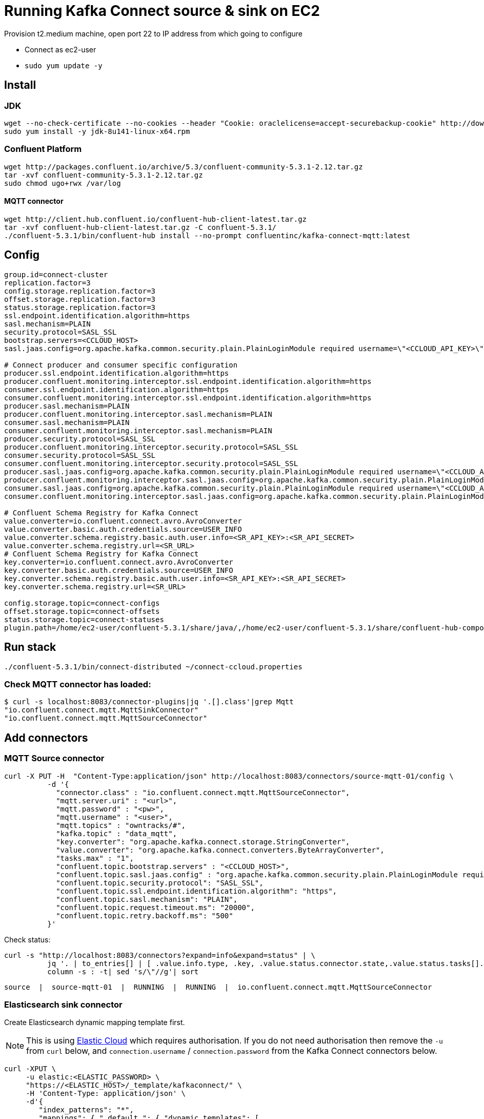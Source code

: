 = Running Kafka Connect source & sink on EC2

Provision t2.medium machine, open port 22 to IP address from which going to configure

* Connect as ec2-user
* `sudo yum update -y`

== Install 

=== JDK

[source,bash]
----
wget --no-check-certificate --no-cookies --header "Cookie: oraclelicense=accept-securebackup-cookie" http://download.oracle.com/otn-pub/java/jdk/8u141-b15/336fa29ff2bb4ef291e347e091f7f4a7/jdk-8u141-linux-x64.rpm
sudo yum install -y jdk-8u141-linux-x64.rpm
----

=== Confluent Platform

[source,bash]
----
wget http://packages.confluent.io/archive/5.3/confluent-community-5.3.1-2.12.tar.gz
tar -xvf confluent-community-5.3.1-2.12.tar.gz
sudo chmod ugo+rwx /var/log
----

==== MQTT connector

[source,bash]
----
wget http://client.hub.confluent.io/confluent-hub-client-latest.tar.gz
tar -xvf confluent-hub-client-latest.tar.gz -C confluent-5.3.1/
./confluent-5.3.1/bin/confluent-hub install --no-prompt confluentinc/kafka-connect-mqtt:latest
----

== Config

[source,bash]
----
group.id=connect-cluster
replication.factor=3
config.storage.replication.factor=3
offset.storage.replication.factor=3
status.storage.replication.factor=3
ssl.endpoint.identification.algorithm=https
sasl.mechanism=PLAIN
security.protocol=SASL_SSL
bootstrap.servers=<CCLOUD_HOST>
sasl.jaas.config=org.apache.kafka.common.security.plain.PlainLoginModule required username=\"<CCLOUD_API_KEY>\" password=\"<CCLOUD_API_SECRET>\";

# Connect producer and consumer specific configuration
producer.ssl.endpoint.identification.algorithm=https
producer.confluent.monitoring.interceptor.ssl.endpoint.identification.algorithm=https
consumer.ssl.endpoint.identification.algorithm=https
consumer.confluent.monitoring.interceptor.ssl.endpoint.identification.algorithm=https
producer.sasl.mechanism=PLAIN
producer.confluent.monitoring.interceptor.sasl.mechanism=PLAIN
consumer.sasl.mechanism=PLAIN
consumer.confluent.monitoring.interceptor.sasl.mechanism=PLAIN
producer.security.protocol=SASL_SSL
producer.confluent.monitoring.interceptor.security.protocol=SASL_SSL
consumer.security.protocol=SASL_SSL
consumer.confluent.monitoring.interceptor.security.protocol=SASL_SSL
producer.sasl.jaas.config=org.apache.kafka.common.security.plain.PlainLoginModule required username=\"<CCLOUD_API_KEY>\" password=\"<CCLOUD_API_SECRET>\";
producer.confluent.monitoring.interceptor.sasl.jaas.config=org.apache.kafka.common.security.plain.PlainLoginModule required username=\"<CCLOUD_API_KEY>\" password=\"<CCLOUD_API_SECRET>\";
consumer.sasl.jaas.config=org.apache.kafka.common.security.plain.PlainLoginModule required username=\"<CCLOUD_API_KEY>\" password=\"<CCLOUD_API_SECRET>\";
consumer.confluent.monitoring.interceptor.sasl.jaas.config=org.apache.kafka.common.security.plain.PlainLoginModule required username=\"<CCLOUD_API_KEY>\" password=\"<CCLOUD_API_SECRET>\";

# Confluent Schema Registry for Kafka Connect
value.converter=io.confluent.connect.avro.AvroConverter
value.converter.basic.auth.credentials.source=USER_INFO
value.converter.schema.registry.basic.auth.user.info=<SR_API_KEY>:<SR_API_SECRET>
value.converter.schema.registry.url=<SR_URL>
# Confluent Schema Registry for Kafka Connect
key.converter=io.confluent.connect.avro.AvroConverter
key.converter.basic.auth.credentials.source=USER_INFO
key.converter.schema.registry.basic.auth.user.info=<SR_API_KEY>:<SR_API_SECRET>
key.converter.schema.registry.url=<SR_URL>

config.storage.topic=connect-configs
offset.storage.topic=connect-offsets
status.storage.topic=connect-statuses
plugin.path=/home/ec2-user/confluent-5.3.1/share/java/,/home/ec2-user/confluent-5.3.1/share/confluent-hub-components
----

== Run stack

[source,bash]
----
./confluent-5.3.1/bin/connect-distributed ~/connect-ccloud.properties
----

=== Check MQTT connector has loaded: 

[source,bash]
----
$ curl -s localhost:8083/connector-plugins|jq '.[].class'|grep Mqtt
"io.confluent.connect.mqtt.MqttSinkConnector"
"io.confluent.connect.mqtt.MqttSourceConnector"
----

== Add connectors

=== MQTT Source connector

[source,bash]
----
curl -X PUT -H  "Content-Type:application/json" http://localhost:8083/connectors/source-mqtt-01/config \
          -d '{
            "connector.class" : "io.confluent.connect.mqtt.MqttSourceConnector",
            "mqtt.server.uri" : "<url>",
            "mqtt.password" : "<pw>",
            "mqtt.username" : "<user>",
            "mqtt.topics" : "owntracks/#",
            "kafka.topic" : "data_mqtt",
            "key.converter": "org.apache.kafka.connect.storage.StringConverter",
            "value.converter": "org.apache.kafka.connect.converters.ByteArrayConverter",
            "tasks.max" : "1",
            "confluent.topic.bootstrap.servers" : "<CCLOUD_HOST>",
            "confluent.topic.sasl.jaas.config" : "org.apache.kafka.common.security.plain.PlainLoginModule required username=\"<CCLOUD_API_KEY>\" password=\"<CCLOUD_API_SECRET>\";",
            "confluent.topic.security.protocol": "SASL_SSL",
            "confluent.topic.ssl.endpoint.identification.algorithm": "https",
            "confluent.topic.sasl.mechanism": "PLAIN",
            "confluent.topic.request.timeout.ms": "20000",
            "confluent.topic.retry.backoff.ms": "500"
          }'
----

Check status: 

[source,bash]
----
curl -s "http://localhost:8083/connectors?expand=info&expand=status" | \
          jq '. | to_entries[] | [ .value.info.type, .key, .value.status.connector.state,.value.status.tasks[].state,.value.info.config."connector.class"]|join(":|:")' | \
          column -s : -t| sed 's/\"//g'| sort
----

[source,bash]
----
source  |  source-mqtt-01  |  RUNNING  |  RUNNING  |  io.confluent.connect.mqtt.MqttSourceConnector
----

=== Elasticsearch sink connector

Create Elasticsearch dynamic mapping template first.

NOTE: This is using https://elastic.co/cloud/[Elastic Cloud] which requires authorisation. If you do not need authorisation then remove the `-u` from `curl` below, and `connection.username` / `connection.password` from the Kafka Connect connectors below. 

[source,bash]
----
curl -XPUT \
     -u elastic:<ELASTIC_PASSWORD> \
     "https://<ELASTIC_HOST>/_template/kafkaconnect/" \
     -H 'Content-Type: application/json' \
     -d'{
        "index_patterns": "*",
        "mappings": { "_default_": { "dynamic_templates": [
            { "dates": { "match": "*_TS", "mapping": { "type": "date" } } }, 
            { "heights": { "match": "HEIGHT", "mapping": { "type": "float" } } }, 
            { "locations": { "match": "LOCATION", "mapping": { "type": "geo_point" } } }
        ]} } }'
----

Configure Kafka Connect connector. 

[source,bash]
----
TOPIC_PREFIX=pksqlc-4x75z

curl -i -X PUT -H  "Content-Type:application/json" \
      http://localhost:8083/connectors/sink-elastic-cloud-runner_location-00/config \
      -d '{
            "connector.class": "io.confluent.connect.elasticsearch.ElasticsearchSinkConnector",
            "connection.url": "https://<ELASTIC_HOST>",
            "connection.username": "elastic",
            "connection.password":"<ELASTIC_PASSWORD>",
            "type.name": "type.name=_doc",
            "behavior.on.malformed.documents": "warn",
            "topics": "'"${TOPIC_PREFIX}"'RUNNER_LOCATION",
            "key.ignore": "true",
            "schema.ignore": "true",
            "key.converter": "org.apache.kafka.connect.storage.StringConverter",
            "transforms": "addTS,renameTopic",
            "transforms.addTS.type": "org.apache.kafka.connect.transforms.InsertField$Value",
            "transforms.addTS.timestamp.field": "EVENT_TS",
            "transforms.renameTopic.type": "org.apache.kafka.connect.transforms.RegexRouter",
            "transforms.renameTopic.regex": "'"${TOPIC_PREFIX}"'(.*)",
            "transforms.renameTopic.replacement": "$1"
            }'

curl -i -X PUT -H  "Content-Type:application/json" \
      http://localhost:8083/connectors/sink-elastic-cloud-runner_status-00/config \
      -d '{
            "connector.class": "io.confluent.connect.elasticsearch.ElasticsearchSinkConnector",
            "connection.url": "https://<ELASTIC_HOST>",
            "connection.username": "elastic",
            "connection.password":"<ELASTIC_PASSWORD>",
            "type.name": "type.name=_doc",
            "behavior.on.malformed.documents": "warn",
            "topics": "'"${TOPIC_PREFIX}"'RUNNER_STATUS",
            "key.ignore": "false",
            "schema.ignore": "true",
            "key.converter": "org.apache.kafka.connect.storage.StringConverter",
            "transforms": "addTS,renameTopic",
            "transforms.addTS.type": "org.apache.kafka.connect.transforms.InsertField$Value",
            "transforms.addTS.timestamp.field": "EVENT_TS",
            "transforms.renameTopic.type": "org.apache.kafka.connect.transforms.RegexRouter",
            "transforms.renameTopic.regex": "'"${TOPIC_PREFIX}"'(.*)",
            "transforms.renameTopic.replacement": "$1"
            }'
----

Check status: 

[source,bash]
----
curl -s "http://localhost:8083/connectors?expand=info&expand=status" |          jq '. | to_entries[] | [ .value.info.type, .key, .value.status.connector.state,.value.status.tasks[].state,.value.info.config."connector.class"]|join(":|:")' |          column -s : -t| sed 's/\"//g'| sort
----

[source,bash]
----
sink    |  sink-elastic-cloud-runner_location-00  |  RUNNING  |  RUNNING  |  io.confluent.connect.elasticsearch.ElasticsearchSinkConnector
sink    |  sink-elastic-cloud-runner_status-00    |  RUNNING  |  RUNNING  |  io.confluent.connect.elasticsearch.ElasticsearchSinkConnector
source  |  source-mqtt-01                         |  RUNNING  |  RUNNING  |  io.confluent.connect.mqtt.MqttSourceConnector
----


